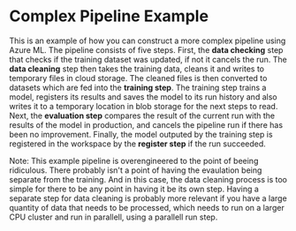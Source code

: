 * Complex Pipeline Example
This is an example of how you can construct a more complex pipeline using Azure ML. The pipeline consists of five steps. First, the *data checking* step that checks if the training dataset was updated, if not it cancels the run. The *data cleaning* step then takes the training data, cleans it and writes to temporary files in cloud storage. The cleaned files is then converted to datasets which are fed into the *training step*. The training step trains a model, registers its results and saves the model to its run history and also writes it to a temporary location in blob storage for the next steps to read. Next, the *evaluation step* compares the result of the current run with the results of the model in production, and cancels the pipeline run if there has been no improvement. Finally, the model outputed by the training step is registered in the workspace by the *register step* if the run succeeded.

Note: This example pipeline is overengineered to the point of beeing ridiculous. There probably isn't a point of having the evaulation being separate from the training. And in this case, the data cleaning process is too simple for there to be any point in having it be its own step. Having a separate step for data cleaning is probably more relevant if you have a large quantity of data that needs to be processed, which needs to run on a larger CPU cluster and run in parallell, using a parallell run step.

